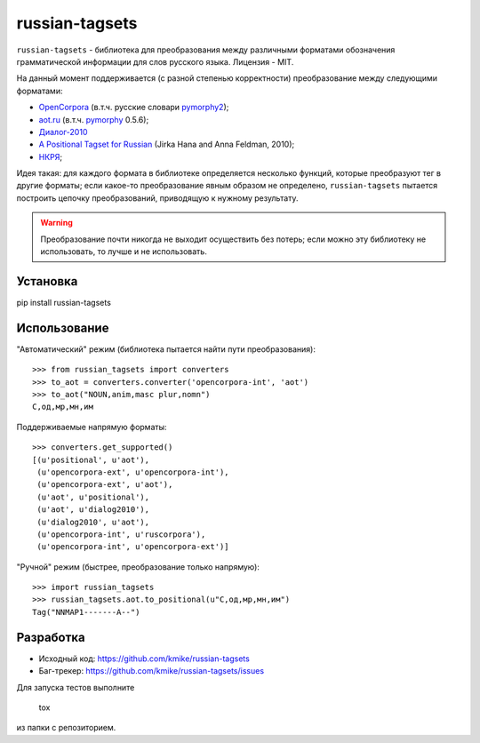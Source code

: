 ===============
russian-tagsets
===============

.. image:: https://img.shields.io/pypi/v/russian-tagsets.svg
    :target: https://pypi.python.org/pypi/russian-tagsets

.. image:: https://img.shields.io/pypi/l/russian-tagsets.svg

.. image:: https://img.shields.io/travis/kmike/russian-tagsets.svg
    :target: https://travis-ci.org/kmike/russian-tagsets


``russian-tagsets`` - библиотека для преобразования между
различными форматами обозначения грамматической информации
для слов русского языка. Лицензия - MIT.

На данный момент поддерживается (с разной степенью корректности)
преобразование между следующими форматами:

* `OpenCorpora`_ (в.т.ч. русские словари pymorphy2_);
* `aot.ru`_ (в.т.ч. pymorphy_ 0.5.6);
* `Диалог-2010`_
* `A Positional Tagset for Russian`_ (Jirka Hana and Anna Feldman, 2010);
* `НКРЯ`_;

.. _OpenCorpora: http://opencorpora.org/dict.php?act=gram
.. _aot.ru: http://aot.ru/docs/rusmorph.html
.. _pymorphy: https://pymorphy.readthedocs.io/en/v0.5.6/ref/gram_info_ru.html
.. _pymorphy2: https://github.com/kmike/pymorphy2
.. _Диалог-2010: http://ru-eval.ru/
.. _A Positional Tagset for Russian: http://ufal.mff.cuni.cz/~hana/morph/rutags.html
.. _НКРЯ: http://www.ruscorpora.ru/corpora-morph.html

Идея такая: для каждого формата в библиотеке определяется
несколько функций, которые преобразуют тег в другие форматы;
если какое-то преобразование явным образом не определено,
``russian-tagsets`` пытается построить цепочку преобразований,
приводящую к нужному результату.

.. warning::

    Преобразование почти никогда не выходит осуществить без потерь;
    если можно эту библиотеку не использовать, то лучше и не использовать.

Установка
=========

pip install russian-tagsets

Использование
=============

"Автоматический" режим (библиотека пытается найти пути преобразования)::

    >>> from russian_tagsets import converters
    >>> to_aot = converters.converter('opencorpora-int', 'aot')
    >>> to_aot("NOUN,anim,masc plur,nomn")
    С,од,мр,мн,им

Поддерживаемые напрямую форматы::

    >>> converters.get_supported()
    [(u'positional', u'aot'),
     (u'opencorpora-ext', u'opencorpora-int'),
     (u'opencorpora-ext', u'aot'),
     (u'aot', u'positional'),
     (u'aot', u'dialog2010'),
     (u'dialog2010', u'aot'),
     (u'opencorpora-int', u'ruscorpora'),
     (u'opencorpora-int', u'opencorpora-ext')]

"Ручной" режим (быстрее, преобразование только напрямую)::

    >>> import russian_tagsets
    >>> russian_tagsets.aot.to_positional(u"С,од,мр,мн,им")
    Tag("NNMAP1-------A--")

Разработка
==========

* Исходный код: https://github.com/kmike/russian-tagsets
* Баг-трекер: https://github.com/kmike/russian-tagsets/issues

Для запуска тестов выполните

    tox

из папки с репозиторием.
